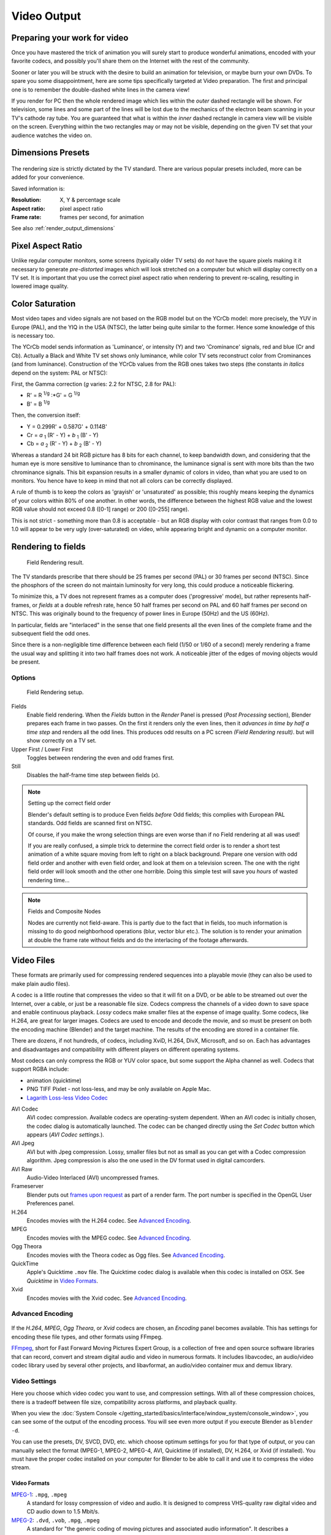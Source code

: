 
************
Video Output
************

Preparing your work for video
=============================

Once you have mastered the trick of animation you will surely start to produce wonderful
animations, encoded with your favorite codecs,
and possibly you'll share them on the Internet with the rest of the community.

Sooner or later you will be struck with the desire to build an animation for television,
or maybe burn your own DVDs. To spare you some disappointment,
here are some tips specifically targeted at Video preparation.
The first and principal one is to remember the double-dashed white lines in the camera view!

If you render for PC then the whole rendered image which lies within the *outer* dashed
rectangle will be shown. For television, some lines and some part of the lines will be lost
due to the mechanics of the electron beam scanning in your TV's cathode ray tube. You are
guaranteed that what is within the *inner* dashed rectangle in camera view will be visible
on the screen. Everything within the two rectangles may or may not be visible,
depending on the given TV set that your audience watches the video on.

.. _render_output_dimensions_presets:

Dimensions Presets
==================

.. figure:: /images/Render-Dimensions-Presets.jpg

The rendering size is strictly dictated by the TV standard.
There are various popular presets included, more can be added for your convenience.

Saved information is:

:Resolution: X, Y & percentage scale
:Aspect ratio: pixel aspect ratio
:Frame rate: frames per second, for animation

See also :ref:`render_output_dimensions`


Pixel Aspect Ratio
==================

Unlike regular computer monitors, some screens (typically older TV sets)
do *not* have the square pixels making it it necessary to generate
*pre-distorted* images which will look stretched on a computer but which will display correctly on a TV set.
It is important that you use the correct pixel aspect ratio when rendering to prevent re-scaling,
resulting in lowered image quality.


Color Saturation
================

Most video tapes and video signals are not based on the RGB model but on the YCrCb model:
more precisely, the YUV in Europe (PAL), and the YIQ in the USA (NTSC),
the latter being quite similar to the former. Hence some knowledge of this is necessary too.

The YCrCb model sends information as 'Luminance', or intensity (Y)
and two 'Crominance' signals, red and blue (Cr and Cb).
Actually a Black and White TV set shows only luminance,
while color TV sets reconstruct color from Crominances (and from luminance).
Construction of the YCrCb values from the RGB ones takes two steps
(the constants *in italics* depend on the system: PAL or NTSC):

First, the Gamma correction (*g* varies: 2.2 for NTSC, 2.8 for PAL):

- R' = R :sup:`1/g` :\*G' = G :sup:`1/g`
- B' = B :sup:`1/g`

Then, the conversion itself:

- Y = 0.299R' + 0.587G' + 0.114B'
- Cr = *a* :sub:`1` (R' - Y) + *b* :sub:`1` (B' - Y)
- Cb = *a* :sub:`2` (R' - Y) + *b* :sub:`2` (B' - Y)

Whereas a standard 24 bit RGB picture has 8 bits for each channel, to keep bandwidth down,
and considering that the human eye is more sensitive to luminance than to chrominance,
the luminance signal is sent with more bits than the two chrominance signals.
This bit expansion results in a smaller dynamic of colors in video,
than what you are used to on monitors.
You hence have to keep in mind that not all colors can be correctly displayed.

A rule of thumb is to keep the colors as 'grayish' or 'unsaturated' as possible;
this roughly means keeping the dynamics of your colors within 80% of one another.
In other words,
the difference between the highest RGB value and the lowest RGB value should not exceed 0.8
([0-1] range) or 200 ([0-255] range).

This is not strict - something more than 0.8 is acceptable - but an RGB display with color
contrast that ranges from 0.0 to 1.0 will appear to be very ugly (over-saturated) on video,
while appearing bright and dynamic on a computer monitor.


Rendering to fields
===================

.. figure:: /images/Manual-Part-XI-Fields02.jpg

   Field Rendering result.


The TV standards prescribe that there should be 25 frames per second (PAL)
or 30 frames per second (NTSC).
Since the phosphors of the screen do not maintain luminosity for very long,
this could produce a noticeable flickering.

To minimize this, a TV does not represent frames as a computer does ('progressive' mode),
but rather represents half-frames, or *fields* at a double refresh rate,
hence 50 half frames per second on PAL and 60 half frames per second on NTSC.
This was originally bound to the frequency of power lines in Europe (50Hz) and the US (60Hz).

In particular, fields are "interlaced" in the sense that one field presents all the even lines
of the complete frame and the subsequent field the odd ones.

Since there is a non-negligible time difference between each field (1/50 or 1/60 of a second)
merely rendering a frame the usual way and splitting it into two half frames does not work.
A noticeable jitter of the edges of moving objects would be present.


Options
-------

.. figure:: /images/Render-to-Fields-2.5+.jpg

   Field Rendering setup.


Fields
   Enable field rendering. When the *Fields* button in the *Render* Panel is pressed
   (*Post Processing* section), Blender prepares each frame in two passes.
   On the first it renders only the even lines,
   then it *advances in time by half a time step* and renders all the odd lines.
   This produces odd results on a PC screen *(Field Rendering result)*. but will show correctly on a TV set.


Upper First / Lower First
   Toggles between rendering the even and odd frames first.
Still
   Disables the half-frame time step between fields (*x*).


.. note:: Setting up the correct field order

   Blender's default setting is to produce Even fields *before*
   Odd fields; this complies with European PAL standards. Odd fields are scanned
   first on NTSC.

   Of course, if you make the wrong selection things are even worse than if no Field rendering at
   all was used!

   If you are really confused, a simple trick to determine the correct field order is to render a
   short test animation of a white square moving from left to right on a black background.
   Prepare one version with odd field order and another with even field order,
   and look at them on a television screen.
   The one with the right field order will look smooth and the other one horrible.
   Doing this simple test will save you *hours* of wasted rendering time...


.. note:: Fields and Composite Nodes

   Nodes are currently not field-aware. This is partly due to the fact that in fields,
   too much information is missing to do good neighborhood operations (blur, vector blur etc.).
   The solution is to render your animation at double the frame rate without fields and do the
   interlacing of the footage afterwards.


Video Files
===========

These formats are primarily used for compressing rendered sequences into a playable movie
(they can also be used to make plain audio files).

A codec is a little routine that compresses the video so that it will fit on a DVD,
or be able to be streamed out over the Internet, over a cable,
or just be a reasonable file size.
Codecs compress the channels of a video down to save space and enable continuous playback.
*Lossy* codecs make smaller files at the expense of image quality. Some codecs, like H.264,
are great for larger images. Codecs are used to encode and decode the movie,
and so must be present on both the encoding machine (Blender) and the target machine.
The results of the encoding are stored in a container file.

There are dozens, if not hundreds, of codecs, including XviD, H.264, DivX, Microsoft,
and so on. Each has advantages and disadvantages and compatibility with different players on
different operating systems.

Most codecs can only compress the RGB or YUV color space,
but some support the Alpha channel as well. Codecs that support RGBA include:

- animation (quicktime)
- PNG TIFF Pixlet - not loss-less, and may be only available on Apple Mac.
- `Lagarith Loss-less Video Codec <http://lags.leetcode.net/codec.html>`__


AVI Codec
   AVI codec compression. Available codecs are operating-system dependent.
   When an AVI codec is initially chosen, the codec dialog is automatically launched.
   The codec can be changed directly using the *Set Codec* button which appears (*AVI Codec settings.*).
AVI Jpeg
   AVI but with Jpeg compression.
   Lossy, smaller files but not as small as you can get with a Codec compression algorithm.
   Jpeg compression is also the one used in the DV format used in digital camcorders.
AVI Raw
   Audio-Video Interlaced (AVI) uncompressed frames.
Frameserver
   Blender puts out `frames upon request
   <http://wiki.blender.org/index.php/Dev:Source/Render/Frameserver>`__
   as part of a render farm.
   The port number is specified in the OpenGL User Preferences panel.
H.264
   Encodes movies with the H.264 codec. See `Advanced Encoding`_.
MPEG
   Encodes movies with the MPEG codec. See `Advanced Encoding`_.
Ogg Theora
   Encodes movies with the Theora codec as Ogg files.
   See `Advanced Encoding`_.
QuickTime
   Apple's Quicktime ``.mov`` file.
   The Quicktime codec dialog is available when this codec is installed on OSX.
   See *Quicktime* in `Video Formats`_.
Xvid
   Encodes movies with the Xvid codec. See `Advanced Encoding`_.


Advanced Encoding
-----------------

.. figure:: /images/Manual-Render-FFMPEG-Video-2.5+.jpg

If the *H.264*, *MPEG*, *Ogg Theora*,
or *Xvid* codecs are chosen, an *Encoding* panel becomes available.
This has settings for encoding these file types, and other formats using FFmpeg.

`FFmpeg <http://ffmpeg.org>`__, short for Fast Forward Moving Pictures Expert Group,
is a collection of free and open source software libraries that can record,
convert and stream digital audio and video in numerous formats.
It includes libavcodec, an audio/video codec library used by several other projects,
and libavformat, an audio/video container mux and demux library.


Video Settings
--------------

Here you choose which video codec you want to use, and compression settings.
With all of these compression choices, there is a tradeoff between file size,
compatibility across platforms, and playback quality.

When you view the :doc:`System Console </getting_started/basics/interface/window_system/console_window>`,
you can see some of the output of the encoding process.
You will see even more output if you execute Blender as ``blender -d``.

You can use the presets, DV, SVCD, DVD, etc.
which choose optimum settings for you for that type of output,
or you can manually select the format (MPEG-1, MPEG-2, MPEG-4, AVI, Quicktime (if installed),
DV, H.264, or Xvid (if installed). You must have the proper codec installed on your computer
for Blender to be able to call it and use it to compress the video stream.


Video Formats
^^^^^^^^^^^^^

`MPEG-1 <http://en.wikipedia.org/wiki/MPEG-1>`__: ``.mpg``, ``.mpeg``
   A standard for lossy compression of video and audio.
   It is designed to compress VHS-quality raw digital video and CD audio down to 1.5 Mbit/s.
`MPEG-2 <http://en.wikipedia.org/wiki/MPEG-2>`__: ``.dvd``, ``.vob``, ``.mpg``, ``.mpeg``
   A standard for "the generic coding of moving pictures and associated audio information".
   It describes a combination of lossy video compression and lossy audio data compression
   methods which permit storage and transmission of movies using currently
   available storage media and transmission bandwidth.
`MPEG-4(DivX) <http://en.wikipedia.org/wiki/MPEG-4>`__: ``.mp4``, ``.mpg``, ``.mpeg``
   Absorbs many of the features of MPEG-1 and MPEG-2 and other related standards, and adds new features.
`AVI <http://en.wikipedia.org/wiki/Audio_Video_Interleave>`__: ``.avi``
   A derivative of the Resource Interchange File Format (RIFF), which divides a file's data into blocks, or "chunks."
`Quicktime <http://en.wikipedia.org/wiki/.mov>`__: ``.mov``
   A multi-tracked format. QuickTime and MP4 container formats can use the same MPEG-4 formats;
   they are mostly interchangeable in a QuickTime-only environment.
   MP4, being an international standard, has more support.
`DV <http://en.wikipedia.org/wiki/DV>`__: ``.dv``
   An intraframe video compression scheme,
   which uses the discrete cosine transform (DCT) to compress video on a frame-by-frame basis.
   Audio is stored uncompressed.
`H.264 <http://en.wikipedia.org/wiki/H.264>`__: ``.avi`` *for now*.
   A standard for video compression, and is currently one of the most commonly used formats for the recording,
   compression, and distribution of high definition video.
`Xvid <http://en.wikipedia.org/wiki/Xvid>`__: ``.avi`` *for now*
   A video codec library following the MPEG-4 standard. It uses ASP features such as b-frames,
   global and quarter pixel motion compensation, lumi masking, trellis quantization, and H.263,
   MPEG and custom quantization matrices. Xvid is a primary competitor of the DivX Pro Codec.
`Ogg <http://en.wikipedia.org/wiki/Theora>`__: ``.ogg``, ``.ogv``
   A free lossy video compression format.
   It is developed by the Xiph.Org Foundation and distributed without licensing fees.
`Matroska <http://en.wikipedia.org/wiki/Matroska>`__: ``.mkv``
   An open standard free container format, a file format that can hold an unlimited number of video,
   audio, picture or subtitle tracks in one file.
`Flash <http://en.wikipedia.org/wiki/Flash_Video>`__: ``.flv``
   A container file format used to deliver video over the Internet using Adobe Flash Player.
`Wav <http://en.wikipedia.org/wiki/Wav>`__: ``.wav``
   An uncompressed (or lightly compressed) Microsoft and IBM audio file format.
`Mp3 <http://en.wikipedia.org/wiki/MP3>`__: ``.mp3``
   A highly-compressed, patented digital audio encoding format using a form of lossy data compression.
   It is a common audio format for consumer audio storage, as well as a de facto standard of digital
   audio compression for the transfer and playback of music on digital audio players.


Video Codecs
^^^^^^^^^^^^

None
   *For audio-only encoding.*
`MPEG-1 <http://en.wikipedia.org/wiki/MPEG-1>`__
   See `Video Formats`_.
`MPEG-2 <http://en.wikipedia.org/wiki/MPEG-2>`__
   See `Video Formats`_.
`MPEG-4(DivX) <http://en.wikipedia.org/wiki/MPEG-4>`__
   See `Video Formats`_.
`HuffYUV <http://en.wikipedia.org/wiki/HuffYUV>`__
   Loss-less video codec created by Ben Rudiak-Gould which is
   meant to replace uncompressed YCbCr as a video capture format.
`DV <http://en.wikipedia.org/wiki/DV>`__
   See `Video Formats`_.
`H.264 <http://en.wikipedia.org/wiki/H.264>`__
   See `Video Formats`_.
`Xvid <http://en.wikipedia.org/wiki/Xvid>`__
   See `Video Formats`_.
`Theora <http://en.wikipedia.org/wiki/Theora>`__
   See Ogg in `Video Formats`_.
`Flash Video <http://en.wikipedia.org/wiki/Flash_Video>`__
   See `Video Formats`_.
`FFmpeg video codec #1 <http://en.wikipedia.org/wiki/FFV1>`__
   A.K.A. FFV1, a loss-less intra-frame video codec.
   It can use either variable length coding or arithmetic coding for entropy coding.
   The encoder and decoder are part of the free, open-source library libavcodec in FFmpeg.


Options
^^^^^^^

Bitrate
   Set the average `bitrate <http://en.wikipedia.org/wiki/Bit_rate>`__ (quality),
   which is the count of binary digits per frame.
   See also: `ffmpeg -b:v <http://ffmpeg.org/ffmpeg.html#Description>`__

Rate
   The bitrate control also includes a *Minimum* and a *Maximum*.

   Buffer
      The `decoder bitstream buffer <http://en.wikipedia.org/wiki/Video_buffering_verifier>`__ size.

GOP Size
   The number of pictures per `Group of Pictures <http://en.wikipedia.org/wiki/Group_of_pictures>`__.
   Set to 0 for "intra_only", which disables `inter-frame <http://en.wikipedia.org/wiki/Inter-frame>`__ video.
   From ffmpeg docs: "For streaming at very low bitrate application, use a low frame rate and a small GOP size.
   This is especially true for RealVideo where the Linux player does not seem to be very fast,
   so it can miss frames"


Autosplit Output
   If your video is HUGE and exceeds 2Gig, enable Autosplit Output.
   The main control over output filesize is the GOP, or keyframe interlace.
   A higher number generally leads to a smaller file, but needs a higher-powered device to replay it.

Mux
   `Multiplexing <http://www.afterdawn.com/glossary/term.cfm/multiplexing>`__ settings.

   Rate
      Maximum bit rate of the multiplexed stream.
   Packet Size
      (Undocumented in ffmpeg)


.. note:: Standards

   Codecs cannot encode off-the-wall video sizes, so stick to the XY sizes used in the presets for standard TV sizes.


Audio Settings
--------------

Audio is encoded using the codec you choose.

Audio Codecs

`MP2 <http://en.wikipedia.org/wiki/MPEG-1_Audio_Layer_II>`__
   A lossy audio compression format defined by ISO/IEC 11172-3.
`MP3 <http://en.wikipedia.org/wiki/MP3>`__
   See MP3 in `Video Formats`_ above.)
`AC3 <http://en.wikipedia.org/wiki/Dolby_Digital>`__
   Audio Codec 3, an audio compression technology developed by Dolby Laboratories.
`AAC <http://en.wikipedia.org/wiki/Advanced_Audio_Coding>`__
   Advanced Audio Codec," a standardized, lossy compression and encoding scheme for digital audio.
   Designed to be the successor of the MP3 format,
   AAC generally achieves better sound quality than MP3 at similar bit rates.
`Vorbis <http://en.wikipedia.org/wiki/Vorbis>`__
   An open-standard, highly-compressed format comparable to MP3 or AAC.
   Had been shown to perform significantly better than many other lossy
   audio formats in the past in that it produced smaller files at equivalent
   or higher quality while retaining computational complexity comparable
   to other MDCT formats such as AAC or Windows Media Audio.
`FLAC <http://en.wikipedia.org/wiki/FLAC>`__
   Free Loss-less Audio Codec.
   Digital audio compressed by FLAC's algorithm can typically be reduced to 50-60% of its original size,
   and decompressed into an identical copy of the original audio data.
`PCM <http://en.wikipedia.org/wiki/PCM>`__
   Pulse Code Modulation, a method used to digitally represent sampled analog signals.
   It is the standard form for digital audio in computers and various Blu-ray,
   Compact Disc and DVD formats, as well as other uses such as digital telephone systems


Bitrate
   For each codec, you can to control the bitrate (quality) of the sound in the movie.
   This example shows MP3 encoding at 128kbps. Higher bitrates are bigger files that stream worse but sound better.
   Stick to powers of 2 for compatibility.
Samplerate
   Samplerate controls the number of samples per second of the audio.
   The default, 44100, is standard for many file types, including CD audio, and produces a high quality sound.
Volume
   Set the output volume of the audio.


Tips

----


Choosing which format to use depends on what you are going to do with the image.

If you are animating a movie and are not going to do any post-processing or special effects on
it, use either **AVI-JPEG** or **AVI Codec** and choose the XviD open codec.
If you want to output your movie with sound that you have loaded into the VSE,
use **FFMPEG**.

If you are going to do post-processing on your movie,
it is best to use a frame set rendered as **OpenEXR** images; if you only want one file,
then choose **AVI Raw**. While AVI Raw is huge,
it preserves the exact quality of output for post-processing. After post-processing
(compositing and/or sequencing), you can compress it down.
You don't want to post-process a compressed file, because the compression artifacts might
throw off what you are trying to accomplish with the post-processing.

Note that you might not want to render directly to a video format.
If a problem occurs while rendering, you have to re-render all frames from the beginning.
If you first render out a set of static images (such as the default PNG, or the higher-quality OpenEXR),
you can stitch them together with an Image Strip in the :doc:`Video Sequence Editor (VSE) </editors/sequencer/usage>`.
This way, you can easily:

- Restart the rendering from the place (the frame) where the problem occurred.
- Try out different video options in seconds, rather than minutes or hours.
- Enjoy the rest of the features of the VSE,
  such as adding Image Strips from previous renders, audio, video clips, etc.


Home-made Render Farm
---------------------

.. figure:: /images/Homemade-Render-Farm.jpg

An easy way to get multiple machines to share the rendering workload is to:

- Set up a shared directory (such as a Windows Share or an NFS mount)
- Un-check "Overwrite" and check "Placeholders"
- Start as many machines as you wish rendering to that directory -- they will not step on each other's toes.
